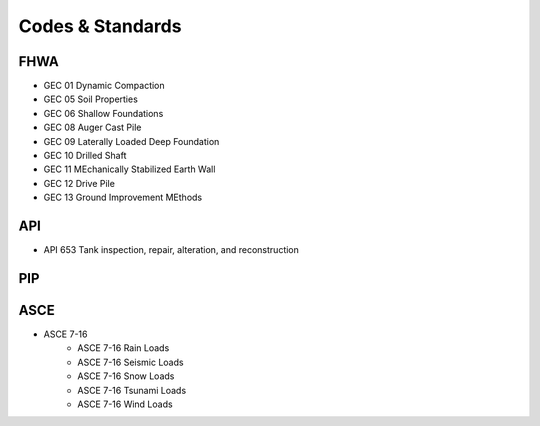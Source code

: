 Codes & Standards
==================

FHWA
------
- GEC 01 Dynamic Compaction
- GEC 05 Soil Properties
- GEC 06 Shallow Foundations
- GEC 08 Auger Cast Pile
- GEC 09 Laterally Loaded Deep Foundation
- GEC 10 Drilled Shaft
- GEC 11 MEchanically Stabilized Earth Wall
- GEC 12 Drive Pile
- GEC 13 Ground Improvement MEthods


API
-----

- API 653 Tank inspection, repair, alteration, and reconstruction


PIP
-----


ASCE
-----

- ASCE 7-16
    - ASCE 7-16 Rain Loads
    - ASCE 7-16 Seismic Loads
    - ASCE 7-16 Snow Loads
    - ASCE 7-16 Tsunami Loads
    - ASCE 7-16 Wind Loads



